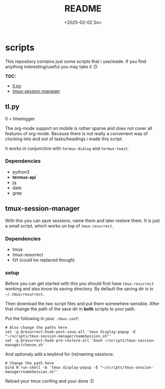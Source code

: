 #+title:  README
#+date: <2025-02-02 So>


* scripts
This repository contains just some scripts that i use/made.
If you find anything interesting/useful you may take it :D

*TOC:*
- [[id:48eaac72-9ee5-42a2-88ef-b22d6cbf1fe0][tl.py]]
- [[id:33fa9c5b-00cb-4a2a-abd0-e963958adaad][tmux-session-manager]]

** tl.py
:PROPERTIES:
:ID:       48eaac72-9ee5-42a2-88ef-b22d6cbf1fe0
:END:
tl = timelogger

The org-mode support on mobile is rather sparse and does not cover all features of org-mode.
Because there is not really a convenient way of clocking into and out of tasks/headings i made this script.

It works in conjunction with ~termux-dialog~ and ~termux-toast~.

*** Dependencies
- python3
- *termux-api*
- jq
- date
- grep

** tmux-session-manager
:PROPERTIES:
:ID:       33fa9c5b-00cb-4a2a-abd0-e963958adaad
:END:
With this you can save sessions, name them and later restore them.
It is just a small script, which works on top of ~tmux-resurrect~.

*** Dependencies
- tmux
- tmux-resurrect
- fzf (could be replaced though)

*** setup
Before you can get started with this you should first have ~tmux-resurrect~ working and also know its saving directory.
By default the saving dir is in ~~/.tmux/resurrect~.

Then download the two script files and put them somewhere sensible.
After that change the path of the save dir in *both* scripts to your path.

Put the following in your ~.tmux.conf~:
#+begin_src
# Also change the paths here
set -g @resurrect-hook-post-save-all 'tmux display-popup -E "~/scripts/tmux-session-manager/nameSession.sh"'
set -g @resurrect-hook-pre-restore-all 'bash ~/scripts/tmux-session-manager/choose.sh'
#+end_src

And optionaly add a keybind for (re)naming sessions:
#+begin_src
# Change the path here
bind N run-shell -b 'tmux display-popup -E "~/scripts/tmux-session-manager/nameSession.sh"'
#+end_src

Reload your tmux confing and your done :D
